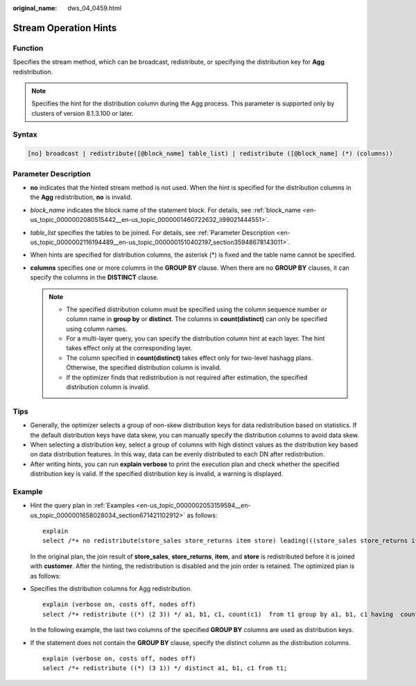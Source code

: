 :original_name: dws_04_0459.html

.. _dws_04_0459:

Stream Operation Hints
======================

Function
--------

Specifies the stream method, which can be broadcast, redistribute, or specifying the distribution key for **Agg** redistribution.

.. note::

   Specifies the hint for the distribution column during the Agg process. This parameter is supported only by clusters of version 8.1.3.100 or later.

Syntax
------

.. code-block:: console

   [no] broadcast | redistribute([@block_name] table_list) | redistribute ([@block_name] (*) (columns))

Parameter Description
---------------------

-  **no** indicates that the hinted stream method is not used. When the hint is specified for the distribution columns in the **Agg** redistribution, **no** is invalid.
-  *block_name* indicates the block name of the statement block. For details, see :ref:`block_name <en-us_topic_0000002080515442__en-us_topic_0000001460722632_li99021444551>`.
-  *table_list* specifies the tables to be joined. For details, see :ref:`Parameter Description <en-us_topic_0000002116194489__en-us_topic_0000001510402197_section35948678143011>`.
-  When hints are specified for distribution columns, the asterisk (*) is fixed and the table name cannot be specified.
-  **columns** specifies one or more columns in the **GROUP BY** clause. When there are no **GROUP BY** clauses, it can specify the columns in the **DISTINCT** clause.

   .. note::

      -  The specified distribution column must be specified using the column sequence number or column name in **group by** or **distinct**. The columns in **count(distinct)** can only be specified using column names.
      -  For a multi-layer query, you can specify the distribution column hint at each layer. The hint takes effect only at the corresponding layer.
      -  The column specified in **count(distinct)** takes effect only for two-level hashagg plans. Otherwise, the specified distribution column is invalid.
      -  If the optimizer finds that redistribution is not required after estimation, the specified distribution column is invalid.

Tips
----

-  Generally, the optimizer selects a group of non-skew distribution keys for data redistribution based on statistics. If the default distribution keys have data skew, you can manually specify the distribution columns to avoid data skew.
-  When selecting a distribution key, select a group of columns with high distinct values as the distribution key based on data distribution features. In this way, data can be evenly distributed to each DN after redistribution.
-  After writing hints, you can run **explain verbose** to print the execution plan and check whether the specified distribution key is valid. If the specified distribution key is invalid, a warning is displayed.

Example
-------

-  Hint the query plan in :ref:`Examples <en-us_topic_0000002053159594__en-us_topic_0000001658028034_section671421102912>` as follows:

   ::

      explain
      select /*+ no redistribute(store_sales store_returns item store) leading(((store_sales store_returns item store) customer)) */ i_product_name product_name ...

   In the original plan, the join result of **store_sales**, **store_returns**, **item**, and **store** is redistributed before it is joined with **customer**. After the hinting, the redistribution is disabled and the join order is retained. The optimized plan is as follows:

   |image1|

-  Specifies the distribution columns for Agg redistribution.

   ::

      explain (verbose on, costs off, nodes off)
      select /*+ redistribute ((*) (2 3)) */ a1, b1, c1, count(c1)  from t1 group by a1, b1, c1 having  count(c1) > 10 and sum(d1) > 100

   In the following example, the last two columns of the specified **GROUP BY** columns are used as distribution keys.

   |image2|

-  If the statement does not contain the **GROUP BY** clause, specify the distinct column as the distribution columns.

   ::

      explain (verbose on, costs off, nodes off)
      select /*+ redistribute ((*) (3 1)) */ distinct a1, b1, c1 from t1;

   |image3|

.. |image1| image:: /_static/images/en-us_image_0000001460882748.png
.. |image2| image:: /_static/images/en-us_image_0000001510402789.png
.. |image3| image:: /_static/images/en-us_image_0000001460563240.png
